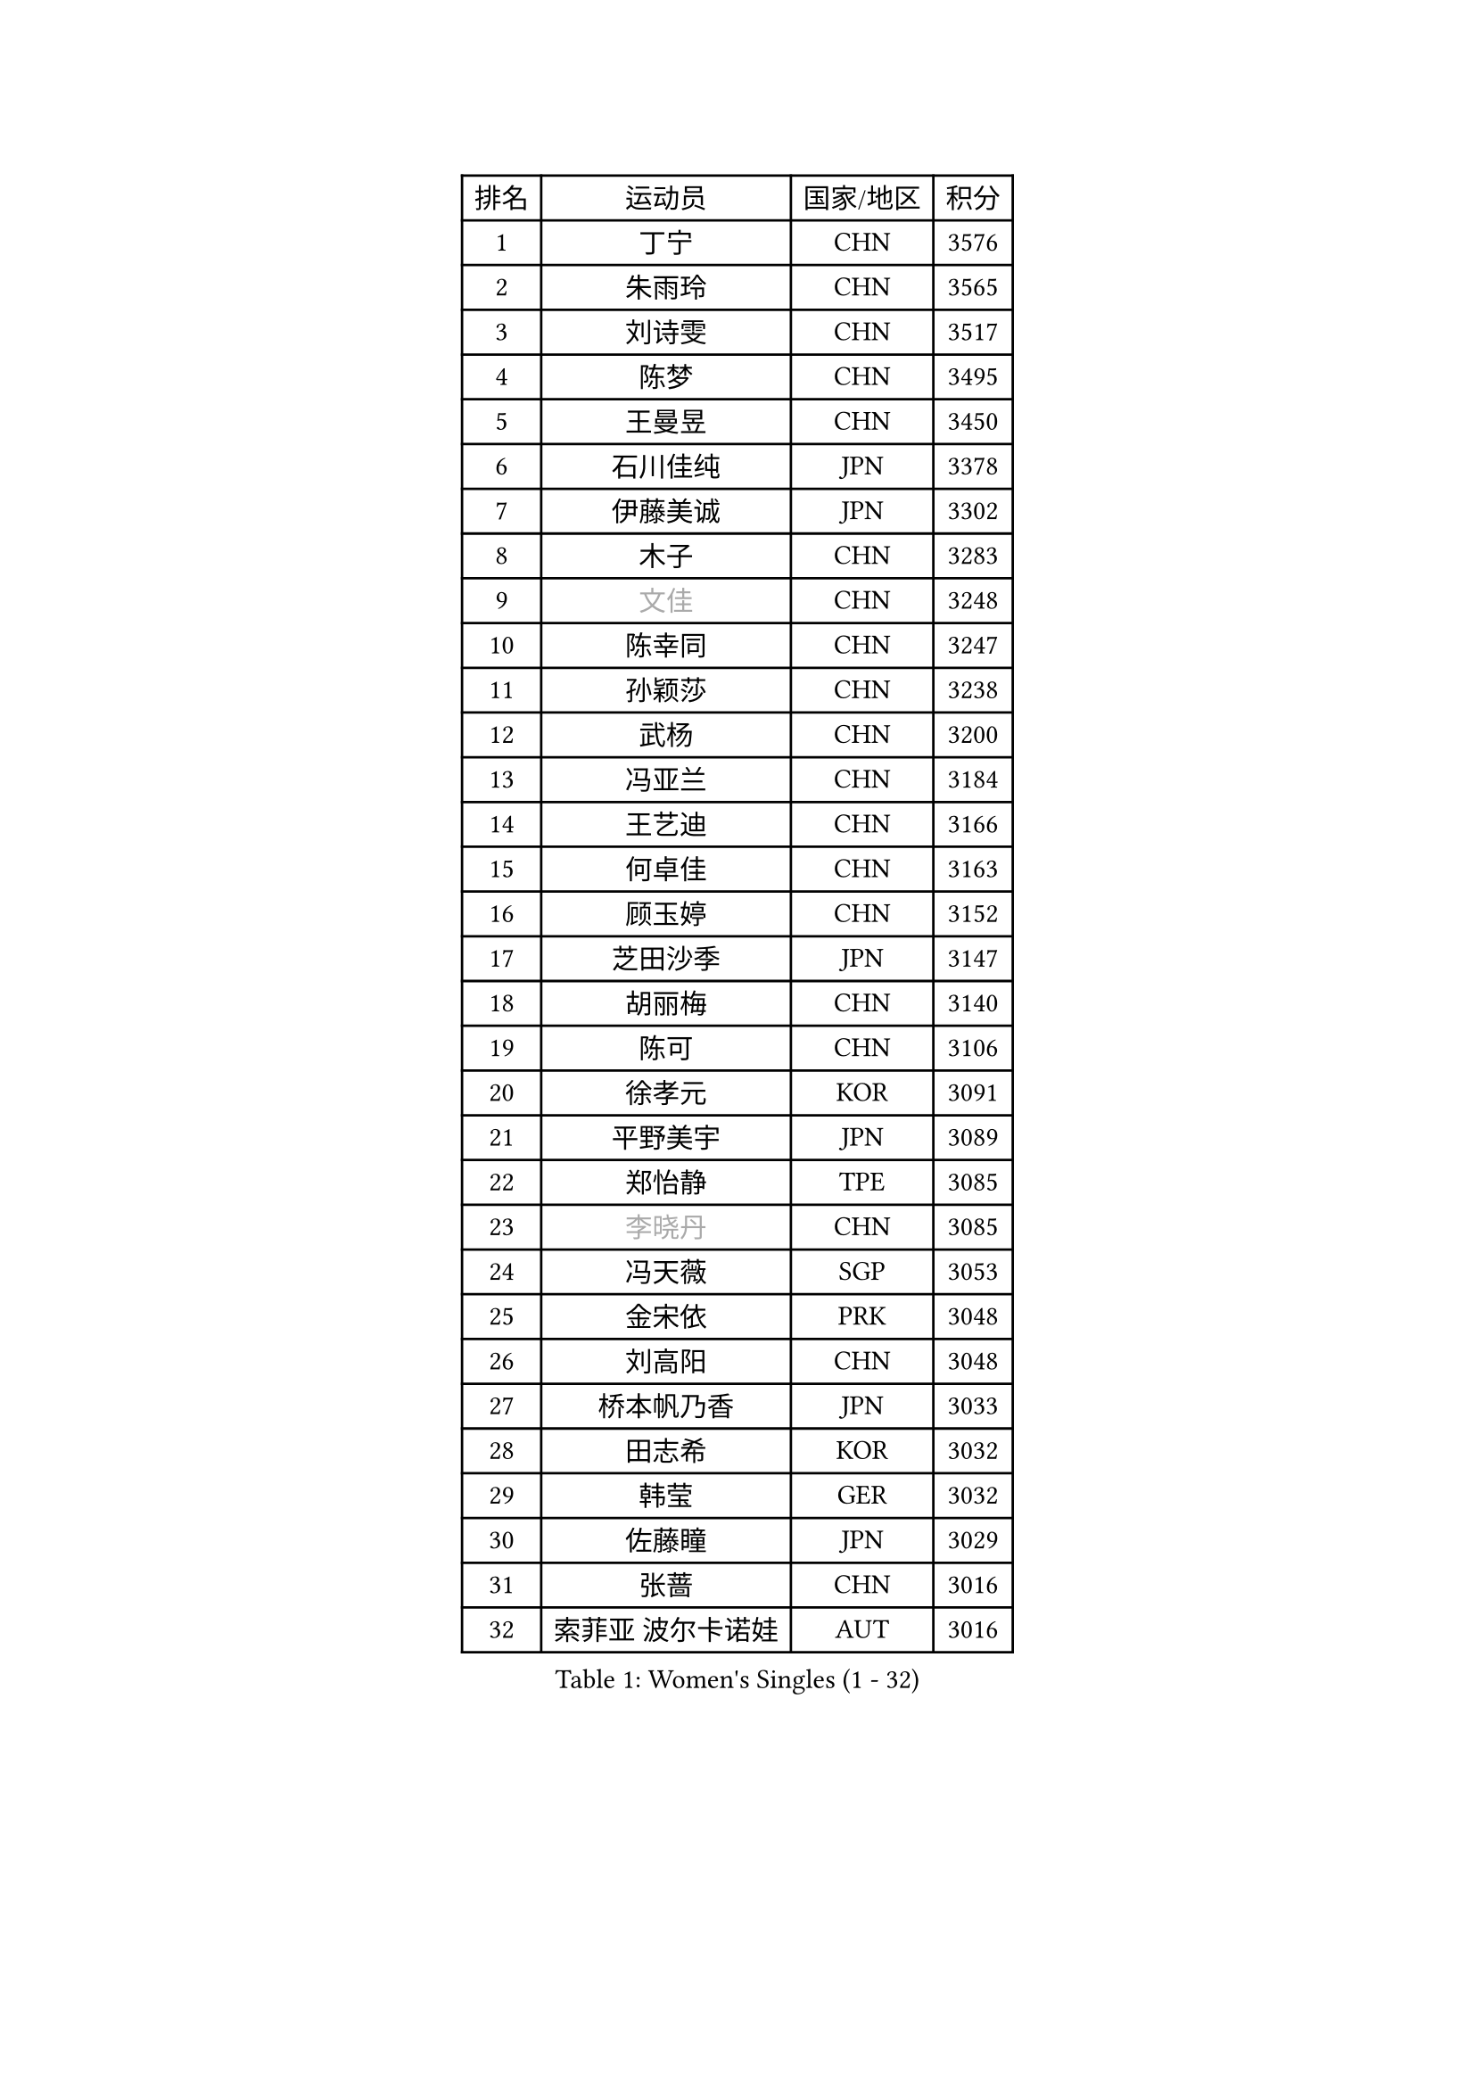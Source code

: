 
#set text(font: ("Courier New", "NSimSun"))
#figure(
  caption: "Women's Singles (1 - 32)",
    table(
      columns: 4,
      [排名], [运动员], [国家/地区], [积分],
      [1], [丁宁], [CHN], [3576],
      [2], [朱雨玲], [CHN], [3565],
      [3], [刘诗雯], [CHN], [3517],
      [4], [陈梦], [CHN], [3495],
      [5], [王曼昱], [CHN], [3450],
      [6], [石川佳纯], [JPN], [3378],
      [7], [伊藤美诚], [JPN], [3302],
      [8], [木子], [CHN], [3283],
      [9], [#text(gray, "文佳")], [CHN], [3248],
      [10], [陈幸同], [CHN], [3247],
      [11], [孙颖莎], [CHN], [3238],
      [12], [武杨], [CHN], [3200],
      [13], [冯亚兰], [CHN], [3184],
      [14], [王艺迪], [CHN], [3166],
      [15], [何卓佳], [CHN], [3163],
      [16], [顾玉婷], [CHN], [3152],
      [17], [芝田沙季], [JPN], [3147],
      [18], [胡丽梅], [CHN], [3140],
      [19], [陈可], [CHN], [3106],
      [20], [徐孝元], [KOR], [3091],
      [21], [平野美宇], [JPN], [3089],
      [22], [郑怡静], [TPE], [3085],
      [23], [#text(gray, "李晓丹")], [CHN], [3085],
      [24], [冯天薇], [SGP], [3053],
      [25], [金宋依], [PRK], [3048],
      [26], [刘高阳], [CHN], [3048],
      [27], [桥本帆乃香], [JPN], [3033],
      [28], [田志希], [KOR], [3032],
      [29], [韩莹], [GER], [3032],
      [30], [佐藤瞳], [JPN], [3029],
      [31], [张蔷], [CHN], [3016],
      [32], [索菲亚 波尔卡诺娃], [AUT], [3016],
    )
  )#pagebreak()

#set text(font: ("Courier New", "NSimSun"))
#figure(
  caption: "Women's Singles (33 - 64)",
    table(
      columns: 4,
      [排名], [运动员], [国家/地区], [积分],
      [33], [张瑞], [CHN], [3012],
      [34], [GU Ruochen], [CHN], [3010],
      [35], [安藤南], [JPN], [3009],
      [36], [LIU Xi], [CHN], [2994],
      [37], [车晓曦], [CHN], [2992],
      [38], [杜凯琹], [HKG], [2988],
      [39], [伯纳黛特 斯佐科斯], [ROU], [2986],
      [40], [加藤美优], [JPN], [2983],
      [41], [张默], [CAN], [2982],
      [42], [李倩], [POL], [2978],
      [43], [佩特丽莎 索尔佳], [GER], [2951],
      [44], [孙铭阳], [CHN], [2949],
      [45], [EKHOLM Matilda], [SWE], [2948],
      [46], [阿德里安娜 迪亚兹], [PUR], [2948],
      [47], [侯美玲], [TUR], [2947],
      [48], [CHA Hyo Sim], [PRK], [2942],
      [49], [傅玉], [POR], [2934],
      [50], [#text(gray, "金景娥")], [KOR], [2933],
      [51], [伊丽莎白 萨玛拉], [ROU], [2933],
      [52], [POTA Georgina], [HUN], [2930],
      [53], [单晓娜], [GER], [2928],
      [54], [EERLAND Britt], [NED], [2926],
      [55], [李佳燚], [CHN], [2922],
      [56], [#text(gray, "SHENG Dandan")], [CHN], [2920],
      [57], [杨晓欣], [MON], [2916],
      [58], [浜本由惟], [JPN], [2915],
      [59], [KIM Nam Hae], [PRK], [2910],
      [60], [梁夏银], [KOR], [2907],
      [61], [LANG Kristin], [GER], [2905],
      [62], [崔孝珠], [KOR], [2896],
      [63], [倪夏莲], [LUX], [2894],
      [64], [#text(gray, "帖雅娜")], [HKG], [2891],
    )
  )#pagebreak()

#set text(font: ("Courier New", "NSimSun"))
#figure(
  caption: "Women's Singles (65 - 96)",
    table(
      columns: 4,
      [排名], [运动员], [国家/地区], [积分],
      [65], [SAWETTABUT Suthasini], [THA], [2886],
      [66], [长崎美柚], [JPN], [2881],
      [67], [SOO Wai Yam Minnie], [HKG], [2876],
      [68], [李佼], [NED], [2872],
      [69], [刘佳], [AUT], [2868],
      [70], [WU Yue], [USA], [2867],
      [71], [李洁], [NED], [2867],
      [72], [LEE Eunhye], [KOR], [2860],
      [73], [玛利亚 肖], [ESP], [2856],
      [74], [李皓晴], [HKG], [2856],
      [75], [李芬], [SWE], [2855],
      [76], [刘斐], [CHN], [2845],
      [77], [李时温], [KOR], [2843],
      [78], [WINTER Sabine], [GER], [2841],
      [79], [妮娜 米特兰姆], [GER], [2833],
      [80], [森樱], [JPN], [2831],
      [81], [曾尖], [SGP], [2828],
      [82], [#text(gray, "姜华珺")], [HKG], [2825],
      [83], [MATSUZAWA Marina], [JPN], [2825],
      [84], [森田美咲], [JPN], [2823],
      [85], [早田希娜], [JPN], [2819],
      [86], [MORIZONO Mizuki], [JPN], [2815],
      [87], [YOON Hyobin], [KOR], [2811],
      [88], [木原美悠], [JPN], [2810],
      [89], [HAPONOVA Hanna], [UKR], [2807],
      [90], [PESOTSKA Margaryta], [UKR], [2807],
      [91], [SHIOMI Maki], [JPN], [2801],
      [92], [NG Wing Nam], [HKG], [2799],
      [93], [YOO Eunchong], [KOR], [2799],
      [94], [MAEDA Miyu], [JPN], [2793],
      [95], [KIM Hayeong], [KOR], [2793],
      [96], [ODO Satsuki], [JPN], [2775],
    )
  )#pagebreak()

#set text(font: ("Courier New", "NSimSun"))
#figure(
  caption: "Women's Singles (97 - 128)",
    table(
      columns: 4,
      [排名], [运动员], [国家/地区], [积分],
      [97], [LIN Ye], [SGP], [2772],
      [98], [KIM Youjin], [KOR], [2770],
      [99], [BALAZOVA Barbora], [SVK], [2769],
      [100], [MATELOVA Hana], [CZE], [2767],
      [101], [SOLJA Amelie], [AUT], [2767],
      [102], [玛妮卡 巴特拉], [IND], [2761],
      [103], [#text(gray, "CHOI Moonyoung")], [KOR], [2757],
      [104], [ZHANG Sofia-Xuan], [ESP], [2755],
      [105], [#text(gray, "SONG Maeum")], [KOR], [2755],
      [106], [VOROBEVA Olga], [RUS], [2753],
      [107], [PARTYKA Natalia], [POL], [2751],
      [108], [于梦雨], [SGP], [2750],
      [109], [SHCHERBATYKH Valeria], [RUS], [2748],
      [110], [张安], [USA], [2747],
      [111], [MIKHAILOVA Polina], [RUS], [2744],
      [112], [SOMA Yumeno], [JPN], [2733],
      [113], [GALIC Alex], [SLO], [2730],
      [114], [范思琦], [CHN], [2727],
      [115], [#text(gray, "VACENOVSKA Iveta")], [CZE], [2726],
      [116], [HUANG Yi-Hua], [TPE], [2724],
      [117], [MONTEIRO DODEAN Daniela], [ROU], [2710],
      [118], [陈思羽], [TPE], [2698],
      [119], [SO Eka], [JPN], [2698],
      [120], [高桥 布鲁娜], [BRA], [2697],
      [121], [DVORAK Galia], [ESP], [2697],
      [122], [PASKAUSKIENE Ruta], [LTU], [2697],
      [123], [KATO Kyoka], [JPN], [2696],
      [124], [SASAO Asuka], [JPN], [2696],
      [125], [LIN Chia-Hui], [TPE], [2694],
      [126], [GUISNEL Oceane], [FRA], [2693],
      [127], [#text(gray, "CHOE Hyon Hwa")], [PRK], [2691],
      [128], [#text(gray, "KIM Danbi")], [KOR], [2689],
    )
  )